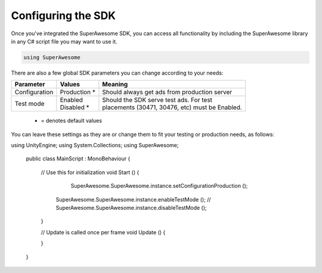 Configuring the SDK
===================

Once you've integrated the SuperAwesome SDK, you can access all functionality by including the SuperAwesome library
in any C# script file you may want to use it.

.. code-block:: c#

    using SuperAwesome

There are also a few global SDK parameters you can change according to your needs:

=============  ==============  =======
Parameter      Values          Meaning
=============  ==============  =======
Configuration  | Production *  | Should always get ads from production server

Test mode      | Enabled       | Should the SDK serve test ads. For test
               | Disabled *    | placements (30471, 30476, etc) must be Enabled.
=============  ==============  =======
 * = denotes default values

You can leave these settings as they are or change them to fit your testing or production needs, as follows:

.. code-block:: c#

using UnityEngine;
using System.Collections;
using SuperAwesome;

    public class MainScript : MonoBehaviour {

    	// Use this for initialization
    	void Start () {
    		SuperAwesome.SuperAwesome.instance.setConfigurationProduction ();
            SuperAwesome.SuperAwesome.instance.enableTestMode ();
            // SuperAwesome.SuperAwesome.instance.disableTestMode ();
    	}

    	// Update is called once per frame
    	void Update () {

    	}
    }
